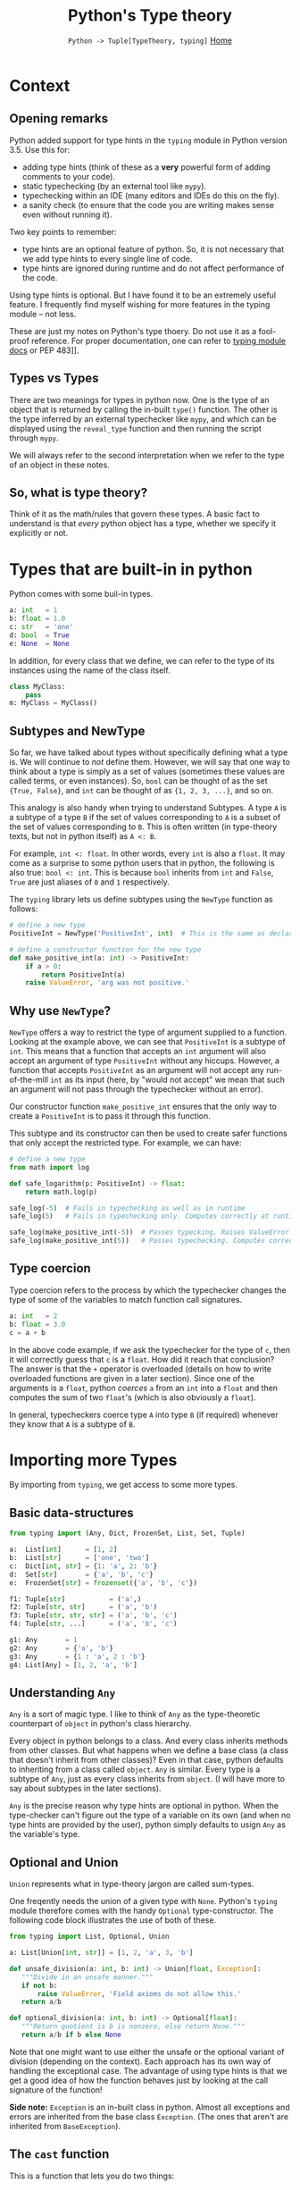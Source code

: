 #+TITLE: Python's Type theory
#+options: toc:2 H:2
#+HTML_HEAD: <link rel="stylesheet" type="text/css" href="css/stylesheet.css" />
#+subtitle: =Python -> Tuple[TypeTheory, typing]=
#+subtitle: [[file:index.org][Home]]

* Context
** Opening remarks
Python added support for type hints in the =typing= module in Python version
3.5.  Use this for:
- adding type hints (think of these as a *very* powerful form of adding comments
  to your code).
- static typechecking (by an external tool like =mypy=).
- typechecking within an IDE (many editors and IDEs do this on the fly).
- a sanity check (to ensure that the code you are writing makes sense even
  without running it).

Two key points to remember:
- type hints are an optional feature of python. So, it is not necessary that we
  add type hints to every single line of code.
- type hints are ignored during runtime and do not affect performance of the
  code.

Using type hints is optional. But I have found it to be an extremely useful
feature. I frequently find myself wishing for more features in the typing module
-- not less.

These are just my notes on Python's type thoery. Do not use it as a fool-proof
reference. For proper documentation, one can refer to [[https://docs.python.org/3/library/typing.html][typing module docs]] or PEP
483]].

** Types vs Types
There are two meanings for types in python now.  One is the type of an object
that is returned by calling the in-built =type()= function.  The other is the
type inferred by an external typechecker like =mypy=, and which can be displayed
using the =reveal_type= function and then running the script through =mypy=.

We will always refer to the second interpretation when we refer to the type of
an object in these notes.

** So, what is type theory?
Think of it as the math/rules that govern these types. A basic fact to
understand is that /every/ python object has a type, whether we specify it
explicitly or not.

* Types that are built-in in python
Python comes with some buil-in types.

#+NAME: built-in types
#+BEGIN_SRC python :results output
a: int   = 1
b: float = 1.0
c: str   = 'one'
d: bool  = True
e: None  = None
#+END_SRC


In addition, for every class that we define, we can refer to the type of its
instances using the name of the class itself.
#+NAME: classes are Types.
#+BEGIN_SRC python :results output
class MyClass:
    pass
m: MyClass = MyClass()
#+END_SRC

** Subtypes and NewType
So far, we have talked about types without specifically defining what a type
is. We will continue to /not/ define them. However, we will say that one way to
think about a type is simply as a set of values (sometimes these values are
called terms, or even instances). So, =bool= can be thought of as the set
={True, False}=, and =int= can be thought of as ={1, 2, 3, ...}=, and so on.

This analogy is also handy when trying to understand Subtypes. A type =A= is a
subtype of a type =B= if the set of values corresponding to =A= is a subset of
the set of values corresponding to =B=. This is often written (in type-theory
texts, but not in python itself) as =A <: B=.

For example, =int <: float=. In other words, every =int= is also a =float=.  It
may come as a surprise to some python users that in python, the following is
also true: =bool <: int=.  This is because =bool= inherits from =int= and
=False=, =True= are just aliases of =0= and =1= respectively.

The =typing= library lets us define subtypes using the =NewType= function as
follows:

#+NAME: positive integers
#+BEGIN_SRC python :results output
# define a new type
PositiveInt = NewType('PositiveInt', int)  # This is the same as declaring PositiveInt <: int

# define a constructor function for the new type
def make_positive_int(a: int) -> PositiveInt:
    if a > 0:
        return PositiveInt(a)
    raise ValueError, 'arg was not positive.'
#+END_SRC


** Why use =NewType=?
    =NewType= offers a way to restrict the type of argument supplied
    to a function. Looking at the example above, we can see that
    =PositiveInt= is a subtype of =int=. This means that a function
    that accepts an =int= argument will also accept an argument of
    type =PositiveInt= without any hiccups. However, a function that
    accepts =PositiveInt= as an argument will not accept any
    run-of-the-mill =int= as its input (here, by "would not accept" we
    mean that such an argument will not pass through the typechecker
    without an error).

    Our constructor function =make_positive_int= ensures that the only
    way to create a =PositiveInt= is to pass it through this
    function.

    This subtype and its constructor can then be used to create safer
    functions that only accept the restricted type. For example, we
    can have:

  #+NAME: logarithm
  #+BEGIN_SRC python :results output
  # define a new type
  from math import log

  def safe_logarithm(p: PositiveInt) -> float:
      return math.log(p)

  safe_log(-5)  # Fails in typechecking as well as in runtime
  safe_log(5)   # Fails in typechecking only. Computes correctly at runtime.

  safe_log(make_positive_int(-5))  # Passes typecking. Raises ValueError and meaningful error message at runtime.
  safe_log(make_positive_int(5))   # Passes typechecking. Computes correctly at runtime.
  #+END_SRC

** Type coercion
   Type coercion refers to the process by which the typechecker
   changes the type of some of the variables to match function call
   signatures.

  #+NAME: coercion
  #+BEGIN_SRC python :results output
  a: int   = 2
  b: float = 3.0
  c = a + b
  #+END_SRC

  In the above code example, if we ask the typechecker for the type of
  =c=, then it will correctly guess that =c= is a =float=. How did it
  reach that conclusion? The answer is that the =+= operator is
  overloaded (details on how to write overloaded functions are given
  in a later section). Since one of the arguments is a =float=, python
  /coerces/ =a= from an =int= into a =float= and then computes the sum
  of two =float='s (which is also obviously a =float=).

  In general, typecheckers coerce type =A= into type =B= (if required)
  whenever they know that =A= is a subtype of =B=.

* Importing more Types
  By importing from =typing=, we get access to some more types.

** Basic data-structures
  #+NAME: Container types.
  #+BEGIN_SRC python :results output
  from typing import (Any, Dict, FrozenSet, List, Set, Tuple)

  a:  List[int]      = [1, 2]
  b:  List[str]      = ['one', 'two']
  c:  Dict[int, str] = {1: 'a', 2: 'b'}
  d:  Set[str]       = {'a', 'b', 'c'}
  e:  FrozenSet[str] = frozenset({'a', 'b', 'c'})

  f1: Tuple[str]           = ('a',)
  f2: Tuple[str, str]      = ('a', 'b')
  f3: Tuple[str, str, str] = ('a', 'b', 'c')
  f4: Tuple[str, ...]      = ('a', 'b', 'c')

  g1: Any       = 1
  g2: Any       = {'a', 'b'}
  g3: Any       = {1 : 'a', 2 : 'b'}
  g4: List[Any] = [1, 2, 'a', 'b']
  #+END_SRC

** Understanding =Any=
  =Any= is a sort of magic type. I like to think of =Any= as the
  type-theoretic counterpart of =object= in python's class
  hierarchy.

  Every object in python belongs to a class. And every class inherits
  methods from other classes. But what happens when we define a base
  class (a class that doesn't inherit from other classes)? Even in
  that case, python defaults to inheriting from a class called
  =object=. =Any= is similar. Every type is a subtype of =Any=, just
  as every class inherits from =object=. (I will have more to say
  about subtypes in the later sections).

  =Any= is the precise reason why type hints are optional in
  python. When the type-checker can't figure out the type of a
  variable on its own (and when no type hints are provided by the
  user), python simply defaults to usign =Any= as the variable's type.

** Optional and Union
    =Union= represents what in type-theory jargon are called sum-types.

    One freqently needs the union of a given type with
    =None=. Python's =typing= module therefore comes with the handy
    =Optional= type-constructor. The following code block illustrates
    the use of both of these.

  #+NAME: Optional and Union
  #+BEGIN_SRC python :results output
  from typing import List, Optional, Union

  a: List[Union[int, str]] = [1, 2, 'a', 3, 'b']

  def unsafe_division(a: int, b: int) -> Union[float, Exception]:
     """Divide in an unsafe manner."""
     if not b:
         raise ValueError, 'Field axioms do not allow this.'
     return a/b

  def optional_division(a: int, b: int) -> Optional[float]:
     """Return quotient is b is nonzero, else return None."""
     return a/b if b else None
  #+END_SRC

  Note that one might want to use either the unsafe or the optional
  variant of division (depending on the context). Each approach has
  its own way of handling the exceptional case. The advantage of using
  type hints is that we get a good idea of how the function behaves
  just by looking at the call signature of the function!

  *Side note:* =Exception= is an in-built class in python. Almost all
  exceptions and errors are inherited from the base class =Exception=.
  (The ones that aren't are inherited from =BaseException=).

** The =cast= function
   This is a function that lets you do two things:
   - with =cast=, you can resolve ambiguities in the type (in case the typechecker needs some help).
   - you can cheat the typechecker.

  #+NAME: cast
  #+BEGIN_SRC python :results output
  from typing import cast, Union

  def madeup_example(a: Union[int, str]) -> int:
      if hasattr(a, 'split'):
          # must be a string
          a_str = cast(str, a)
          return ord(a_str[0])
      # must be an integer
      a_int = cast(int, a)
      return a_int + 1

  print(madeup_example('abc'))
  print(madeup_example(5))
  #+END_SRC

  #+RESULTS: cast
  : 97
  : 6


* TODO Function types
** Call signatures for functions
** Callable
** Map, reduce, filter
** Polymosphism via single-dispatch a.k.a. overloaded functions
* TODO Other special types
** Literal
** Final
** NamedTuple
** Counter
** IO
* TODO Type classes
** Iterator
** Sized
** Generator
** Iterable
** Collection
** AbstractSet
* TODO Generic Types
** Covariant and contravariant types
